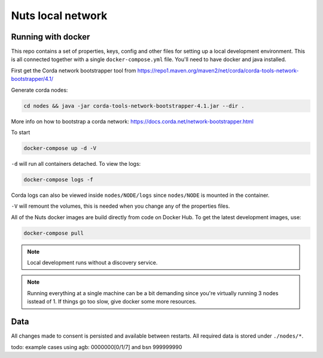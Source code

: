 .. _nuts-consent-local-development:

Nuts local network
##################

.. marker-for-readme

.. _nuts-consent-local-development-docker:

Running with docker
*******************

This repo contains a set of properties, keys, config and other files for setting up a local development environment. This is all connected together with a single ``docker-compose.yml`` file. You'll need to have docker and java installed.

First get the Corda network bootstrapper tool from https://repo1.maven.org/maven2/net/corda/corda-tools-network-bootstrapper/4.1/

Generate corda nodes:

.. code-block:: shell

    cd nodes && java -jar corda-tools-network-bootstrapper-4.1.jar --dir .

More info on how to bootstrap a corda network: https://docs.corda.net/network-bootstrapper.html

To start

.. code-block:: shell

    docker-compose up -d -V

``-d`` will run all containers detached. To view the logs:

.. code-block:: shell

    docker-compose logs -f

Corda logs can also be viewed inside ``nodes/NODE/logs`` since ``nodes/NODE`` is mounted in the container.

``-V`` will remount the volumes, this is needed when you change any of the properties files.

All of the Nuts docker images are build directly from code on Docker Hub. To get the latest development images, use:

.. code-block:: shell

    docker-compose pull

.. note::

    Local development runs without a discovery service.

.. note::

    Running everything at a single machine can be a bit demanding since you're virtually running 3 nodes isstead of 1. If things go too slow, give docker some more resources.

Data
****

All changes made to consent is persisted and available between restarts. All required data is stored under ``./nodes/*``.

todo: example cases using agb: 0000000[0/1/7] and bsn 999999990

